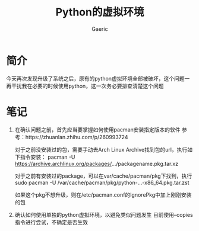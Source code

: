 #+title: Python的虚拟环境
#+startup: content
#+author: Gaeric
#+HTML_HEAD: <link href="./worg.css" rel="stylesheet" type="text/css">
#+HTML_HEAD: <link href="/static/css/worg.css" rel="stylesheet" type="text/css">
#+OPTIONS: ^:{}
* 简介
  今天再次发现升级了系统之后，原有的python虚拟环境全部被破坏，这个问题一再干扰我在必要的时候使用python，这一次务必要排查清楚这个问题
* 笔记
  1. 在确认问题之前，首先应当要掌握如何使用pacman安装指定版本的软件
     参考：https://zhuanlan.zhihu.com/p/260993724

     对于之前没安装过的包，需要手动去Arch Linux Archive找到包的url，执行如下指令安装：
     pacman -U https://archive.archlinux.org/packages/.../packagename.pkg.tar.xz

     对于之前有安装过的package，可以在var/cache/pacman/pkg下找到，执行
     sudo pacman -U /var/cache/pacman/pkg/python-...-x86_64.pkg.tar.zst

     如果这个pkg不想升级，则在/etc/pacman.conf的IgnorePkg中加上刚刚安装的包

  2. 确认如何使用单独的python虚拟环境，以避免类似问题发生
     目前使用--copies指令进行尝试，不确定是否生效

